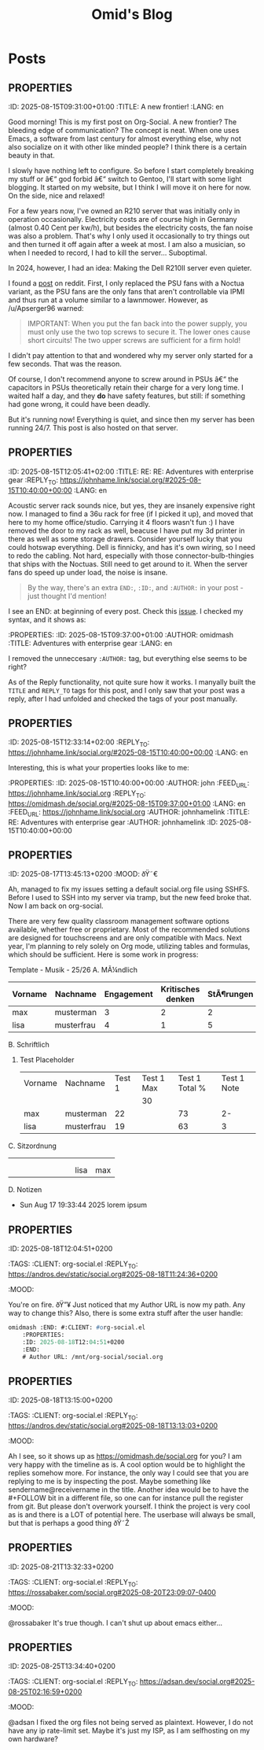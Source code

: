 #+TITLE: Omid's Blog
#+NICK: omidmash
#+DESCRIPTION: I am a Music and Computer Teacher, and a Sysadmin. I love Emacs, jazz and cooking.
#+LINK: https://omidmash.de
#+CONTACT: matrix:@omidmash:omidmash.deadly
#+CONTACT: mailto:kontakt@omidmash.de
#+FOLLOW: andros https://andros.dev/static/social.org
#+FOLLOW: rossa https://rossabaker.com/social.org
#+FOLLOW: john https://johnhame.link/social.org
#+FOLLOW: eoin https://eoin.site/social.org
#+FOLLOW: adsan https://adsan.dev/social.org
#+FOLLOW: emillo https://emillo.net/social.org
#+FOLLOW: cmdline https://cmdln.org/social.org

* Posts
** :PROPERTIES:
:ID: 2025-08-15T09:31:00+01:00
:TITLE: A new frontier!
:LANG: en
:END:

Good morning! This is my first post on Org-Social. A new frontier? The bleeding edge of communication? The concept is neat. When one uses Emacs, a software from last century for almost everything else, why not also socialize on it with other like minded people? I think there is a certain beauty in that.

** :PROPERTIES:
:ID: 2025-08-15T09:37:00+01:00
:TITLE: Adventures with enterprise gear
:LANG: en
:END:

I slowly have nothing left to configure. So before I start completely breaking my stuff or â€“ god forbid â€“ switch to Gentoo, I'll start with some light blogging. It started on my website, but I think I will move it on here for now. On the side, nice and relaxed!

For a few years now, I've owned an R210 server that was initially only in operation occasionally. Electricity costs are of course high in Germany (almost 0.40 Cent per kw/h), but besides the electricity costs, the fan noise was also a problem. That's why I only used it occasionally to try things out and then turned it off again after a week at most. I am also a musician, so when I needed to record, I had to kill the server... Suboptimal.

In 2024, however, I had an idea: Making the Dell R210II server even quieter.

I found a [[https://www.reddit.com/r/homelab/comments/f7hift/dell_r210ii_to_get_the_server_even_quieter_i/][post]] on reddit. First, I only replaced the PSU fans with a Noctua variant, as the PSU fans are the only fans that aren't controllable via IPMI and thus run at a volume similar to a lawnmower. However, as /u/Apserger96 warned:

#+begin_quote
IMPORTANT: When you put the fan back into the power supply, you must only use the two top screws to secure it. The lower ones cause short circuits! The two upper screws are sufficient for a firm hold!
#+end_quote

I didn't pay attention to that and wondered why my server only started for a few seconds. That was the reason.

Of course, I don't recommend anyone to screw around in PSUs â€“ the capacitors in PSUs theoretically retain their charge for a very long time. I waited half a day, and they *do* have safety features, but still: if something had gone wrong, it could have been deadly.

But it's running now! Everything is quiet, and since then my server has been running 24/7. This post is also hosted on that server.
** :PROPERTIES:
:ID: 2025-08-15T12:05:41+02:00
:TITLE: RE: RE: Adventures with enterprise gear
:REPLY_TO: https://johnhame.link/social.org/#2025-08-15T10:40:00+00:00
:LANG: en
:END:

Acoustic server rack sounds nice, but yes, they are insanely expensive right now. I managed to find a 36u rack for free (if I picked it up), and moved that here to my home office/studio. Carrying it 4 floors wasn't fun :)
I have removed the door to my rack as well, beacuse I have put my 3d printer in there as well as some storage drawers.
Consider yourself lucky that you could hotswap everything. Dell is finnicky, and has it's own wiring, so I need to redo the cabling. Not hard, especially with those connector-bulb-thingies that ships with the Noctuas. Still need to get around to it. When the server fans do speed up under load, the noise is insane.

#+begin_quote
By the way, there's an extra =END:=, =:ID:=, and =:AUTHOR:= in your post -
just thought I'd mention!
#+end_quote

I see an END: at beginning of every post. Check this [[https://github.com/tanrax/org-social/issues/6][issue]]. I checked my syntax, and it shows as:
#+begin_src emacs-lisp
:PROPERTIES:
:ID: 2025-08-15T09:37:00+01:00
:AUTHOR: omidmash
:TITLE: Adventures with enterprise gear
:LANG: en
:END:
#+end_src
I removed the unneccesary ~:AUTHOR:~ tag, but everything else seems to be right?

As of the Reply functionality, not quite sure how it works. I manyally built the ~TITLE~ and ~REPLY_TO~ tags for this post, and I only saw that your post was a reply, after I had unfolded and checked the tags of your post manually.
** :PROPERTIES:
:ID: 2025-08-15T12:33:14+02:00
:REPLY_TO: https://johnhame.link/social.org/#2025-08-15T10:40:00+00:00
:LANG: en
:END:

Interesting, this is what your properties looks like to me:
#+begin_src emacs-lisp
:PROPERTIES:
:ID: 2025-08-15T10:40:00+00:00
:AUTHOR: john
:FEED_URL: https://johnhame.link/social.org
:REPLY_TO: https://omidmash.de/social.org/#2025-08-15T09:37:00+01:00
:LANG: en
:FEED_URL: https://johnhame.link/social.org
:AUTHOR: johnhamelink
:TITLE: RE: Adventures with enterprise gear
:AUTHOR: johnhamelink
:ID: 2025-08-15T10:40:00+00:00
:END:
#+end_src

** :PROPERTIES:
:ID: 2025-08-17T13:45:13+0200
:MOOD: ðŸ˜€
:END:
Ah, managed to fix my issues setting a default social.org file using SSHFS. Before I used to SSH into my server via tramp, but the new feed broke that. Now I am back on org-social.

** :PROPERTIES:
:ID: 2025-08-17T19:24:38+0200
:LANG: en
:TAGS: emacs org-mode
:END:

There are very few quality classroom management software options available, whether free or proprietary. Most of the recommended solutions are designed for touchscreens and are only compatible with Macs. Next year, I'm planning to rely solely on Org mode, utilizing tables and formulas, which should be sufficient. Here is some work in progress:

Template - Musik - 25/26
A. MÃ¼ndlich
    | Vorname | Nachname   | Engagement | Kritisches denken | StÃ¶rungen | Total | Note |
    |---------+------------+------------+-------------------+-----------+-------+------|
    | max     | musterman  |          3 |                 2 |         2 |     7 |   4+ |
    | lisa    | musterfrau |          4 |                 1 |         5 |    10 |    3 |
    #+TBLFM: $6=$3+$4+$5
    #+TBLFM: $7='(cond ((<= $6 0) "Nicht bestanden") ((= $6 1) "5-") ((= $6 2) "5-") ((= $6 3) "5") ((= $6 4) "5+") ((= $6 5) "4-") ((= $6 6) "4") ((= $6 7) "4+") ((= $6 8) "3-") ((= $6 9) "3+") ((= $6 10) "3") ((= $6 11) "2-") ((= $6 12) "2") ((= $6 13) "2+") ((= $6 14) "1-") ((= $6 15) "1") (t "Nicht bestanden"));L
B. Schriftlich
   1. Test Placeholder
       | Vorname | Nachname   | Test 1 | Test 1 Max | Test 1 Total % | Test 1 Note |
       |         |            |        |         30 |                |             |
       |---------+------------+--------+------------+----------------+-------------|
       | max     | musterman  |     22 |            |             73 |          2- |
       | lisa    | musterfrau |     19 |            |             63 |           3 |
       #+TBLFM: $5=trunc(($3/@2$4)*100)
       #+TBLFM: $6='(cond ((>= $5 95) "1+") ((>= $5 90) "1") ((>= $5 85) "1-") ((>= $5 80) "2+") ((>= $5 75) "2") ((>= $5 70) "2-") ((>= $5 65) "3+") ((>= $5 60) "3") ((>= $5 55) "3-") ((>= $5 50) "4+") ((>= $5 45) "4") ((>= $5 40) "4-") ((>= $5 33) "5+") ((>= $5 27) "5") ((>= $5 20) "5-") (t "6"));L
C. Sitzordnung
    |   |   |   |   |   |   |   |   |      |     |
    |   |   |   |   |   |   |   |   |      |     |
    |   |   |   |   |   |   |   |   | lisa | max |
D. Notizen
   - Sun Aug 17 19:33:44 2025
     lorem ipsum

** :PROPERTIES:
:ID: 2025-08-18T12:04:51+0200
:LANG:
:TAGS:
:CLIENT: org-social.el
:REPLY_TO: https://andros.dev/static/social.org#2025-08-18T11:24:36+0200
:MOOD:
:END:
You're on fire. ðŸ”¥
Just noticed that my Author URL is now my path. Any way to change this?
Also, there is some extra stuff after the user handle:
#+begin_src emacs-lisp
omidmash :END: #:CLIENT: #org-social.el
    :PROPERTIES:
    :ID: 2025-08-18T12:04:51+0200
    :END:
    # Author URL: /mnt/org-social/social.org
#+end_src

** :PROPERTIES:
:ID: 2025-08-18T13:15:00+0200
:LANG:
:TAGS:
:CLIENT: org-social.el
:REPLY_TO: https://andros.dev/static/social.org#2025-08-18T13:13:03+0200
:MOOD:
:END:
Ah I see, so it shows up as https://omidmash.de/social.org for you?
I am very happy with the timeline as is. A cool option would be to highlight the replies somehow more. For instance, the only way I could see that you are replying to me is by inspecting the post. Maybe something like sendername@receivername in the title. Another idea would be to have the #+FOLLOW bit in a different file, so one can for instance pull the register from git. But please don't overwork yourself. I think the project is very cool as is and there is a LOT of potential here. The userbase will always be small, but that is perhaps a good thing ðŸ˜Ž

** :PROPERTIES:
:ID: 2025-08-21T13:32:33+0200
:LANG:
:TAGS:
:CLIENT: org-social.el
:REPLY_TO: https://rossabaker.com/social.org#2025-08-20T23:09:07-0400
:MOOD:
:END:
@rossabaker
It's true though. I can't shut up about emacs either...

** :PROPERTIES:
:ID: 2025-08-25T13:34:40+0200
:LANG:
:TAGS:
:CLIENT: org-social.el
:REPLY_TO: https://adsan.dev/social.org#2025-08-25T02:16:59+0200
:MOOD:
:END:
@adsan I fixed the org files not being served as plaintext. However, I do not have any ip rate-limit set. Maybe it's just my ISP, as I am selfhosting on my own hardware?

